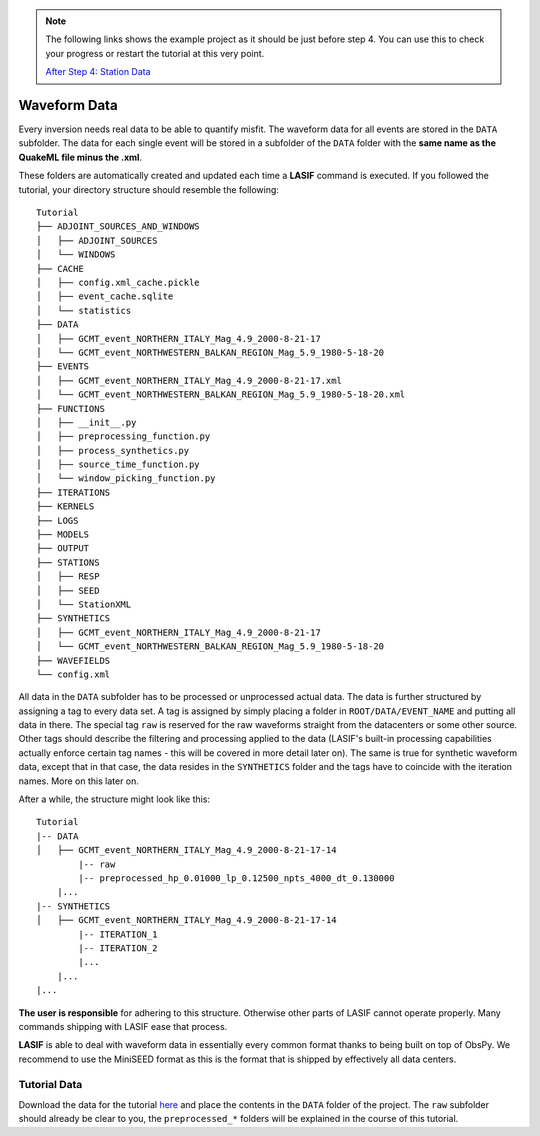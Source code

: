.. centered:: Last updated on *August 12th 2016*.

.. note::

    The following links shows the example project as it should be just before
    step 4. You can use this to check your progress or restart the tutorial at
    this very point.

    `After Step 4: Station Data <https://github.com/krischer/LASIF_Tutorial/tree/after_step_4_station_data>`_

Waveform Data
-------------
Every inversion needs real data to be able to quantify misfit. The waveform
data for all events are stored in the ``DATA`` subfolder. The data for each
single event will be stored in a subfolder of the ``DATA`` folder with the
**same name as the QuakeML file minus the .xml**.

These folders are automatically created and updated each time a **LASIF**
command is executed. If you followed the tutorial, your directory structure
should resemble the following::

    Tutorial
    ├── ADJOINT_SOURCES_AND_WINDOWS
    │   ├── ADJOINT_SOURCES
    │   └── WINDOWS
    ├── CACHE
    │   ├── config.xml_cache.pickle
    │   ├── event_cache.sqlite
    │   └── statistics
    ├── DATA
    │   ├── GCMT_event_NORTHERN_ITALY_Mag_4.9_2000-8-21-17
    │   └── GCMT_event_NORTHWESTERN_BALKAN_REGION_Mag_5.9_1980-5-18-20
    ├── EVENTS
    │   ├── GCMT_event_NORTHERN_ITALY_Mag_4.9_2000-8-21-17.xml
    │   └── GCMT_event_NORTHWESTERN_BALKAN_REGION_Mag_5.9_1980-5-18-20.xml
    ├── FUNCTIONS
    │   ├── __init__.py
    │   ├── preprocessing_function.py
    │   ├── process_synthetics.py
    │   ├── source_time_function.py
    │   └── window_picking_function.py
    ├── ITERATIONS
    ├── KERNELS
    ├── LOGS
    ├── MODELS
    ├── OUTPUT
    ├── STATIONS
    │   ├── RESP
    │   ├── SEED
    │   └── StationXML
    ├── SYNTHETICS
    │   ├── GCMT_event_NORTHERN_ITALY_Mag_4.9_2000-8-21-17
    │   └── GCMT_event_NORTHWESTERN_BALKAN_REGION_Mag_5.9_1980-5-18-20
    ├── WAVEFIELDS
    └── config.xml

All data in the ``DATA`` subfolder has to be processed or unprocessed actual
data. The data is further structured by assigning a tag to every data set. A
tag is assigned by simply placing a folder in ``ROOT/DATA/EVENT_NAME`` and
putting all data in there. The special tag ``raw`` is reserved for the raw
waveforms straight from the datacenters or some other source. Other tags should
describe the filtering and processing applied to the data (LASIF's built-in
processing capabilities actually enforce certain tag names - this will be
covered in more detail later on). The same is true for synthetic waveform data,
except that in that case, the data resides in the ``SYNTHETICS`` folder and
the tags have to coincide with the iteration names. More on this later on.

After a while, the structure might look like this::

    Tutorial
    |-- DATA
    │   ├── GCMT_event_NORTHERN_ITALY_Mag_4.9_2000-8-21-17-14
            |-- raw
            |-- preprocessed_hp_0.01000_lp_0.12500_npts_4000_dt_0.130000
        |...
    |-- SYNTHETICS
    │   ├── GCMT_event_NORTHERN_ITALY_Mag_4.9_2000-8-21-17-14
            |-- ITERATION_1
            |-- ITERATION_2
            |...
        |...
    |...

**The user is responsible** for adhering to this structure. Otherwise other
parts of LASIF cannot operate properly. Many commands shipping with LASIF ease
that process.

**LASIF** is able to deal with waveform data in essentially every common
format thanks to being built on top of ObsPy. We recommend to use the
MiniSEED format as this is the format that is shipped by effectively all data
centers.

Tutorial Data
^^^^^^^^^^^^^

Download the data for the tutorial
`here <https://raw.githubusercontent.com/wiki/krischer/LASIF/data/data.tar.bz2>`_
and place the contents in the ``DATA`` folder of the project. The ``raw``
subfolder should already be clear to you, the ``preprocessed_*`` folders will
be explained in the course of this tutorial.
